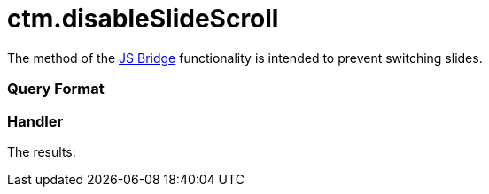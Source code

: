 = ctm.disableSlideScroll

The method of the xref:js-bridge-api[JS Bridge] functionality is
intended to prevent switching slides.

[[h2__905713055]]
=== Query Format

[[h2_442663712]]
=== Handler





The results:

